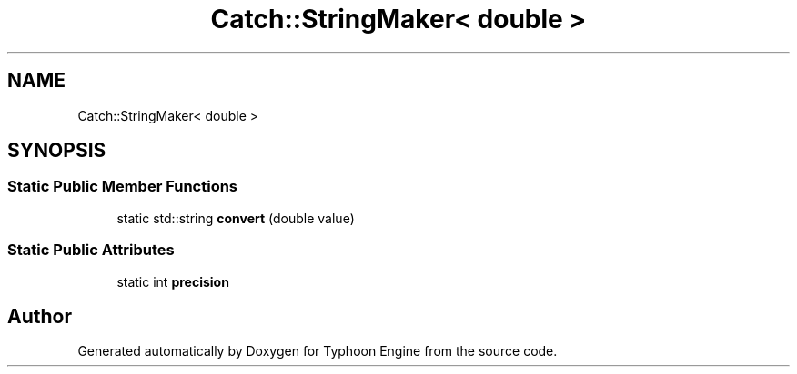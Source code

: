 .TH "Catch::StringMaker< double >" 3 "Sat Jul 20 2019" "Version 0.1" "Typhoon Engine" \" -*- nroff -*-
.ad l
.nh
.SH NAME
Catch::StringMaker< double >
.SH SYNOPSIS
.br
.PP
.SS "Static Public Member Functions"

.in +1c
.ti -1c
.RI "static std::string \fBconvert\fP (double value)"
.br
.in -1c
.SS "Static Public Attributes"

.in +1c
.ti -1c
.RI "static int \fBprecision\fP"
.br
.in -1c

.SH "Author"
.PP 
Generated automatically by Doxygen for Typhoon Engine from the source code\&.
